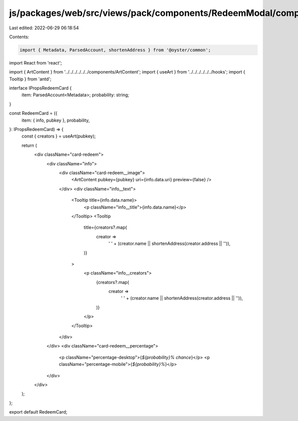 js/packages/web/src/views/pack/components/RedeemModal/components/RedeemCard/index.tsx
=====================================================================================

Last edited: 2022-06-29 06:18:54

Contents:

.. code-block:: tsx

    import { Metadata, ParsedAccount, shortenAddress } from '@oyster/common';
import React from 'react';

import { ArtContent } from '../../../../../../components/ArtContent';
import { useArt } from '../../../../../../hooks';
import { Tooltip } from 'antd';

interface IPropsRedeemCard {
  item: ParsedAccount<Metadata>;
  probability: string;
}

const RedeemCard = ({
  item: { info, pubkey },
  probability,
}: IPropsRedeemCard) => {
  const { creators } = useArt(pubkey);

  return (
    <div className="card-redeem">
      <div className="info">
        <div className="card-redeem__image">
          <ArtContent pubkey={pubkey} uri={info.data.uri} preview={false} />
        </div>
        <div className="info__text">
          <Tooltip title={info.data.name}>
            <p className="info__title">{info.data.name}</p>
          </Tooltip>
          <Tooltip
            title={creators?.map(
              creator =>
                ' ' + (creator.name || shortenAddress(creator.address || '')),
            )}
          >
            <p className="info__creators">
              {creators?.map(
                creator =>
                  ' ' + (creator.name || shortenAddress(creator.address || '')),
              )}
            </p>
          </Tooltip>
        </div>
      </div>
      <div className="card-redeem__percentage">
        <p className="percentage-desktop">{`${probability}% chance`}</p>
        <p className="percentage-mobile">{`${probability}%`}</p>
      </div>
    </div>
  );
};

export default RedeemCard;


